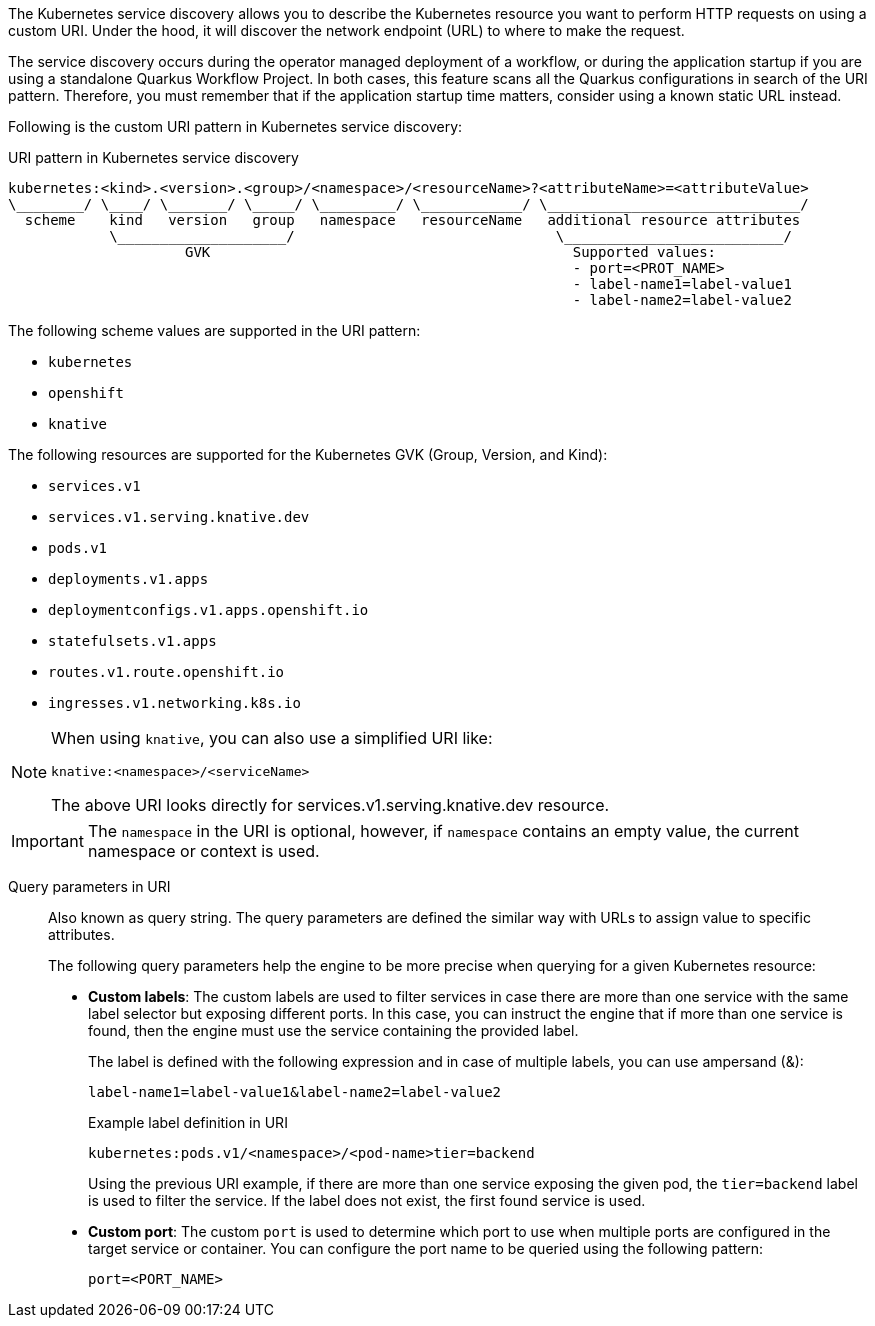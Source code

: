 The Kubernetes service discovery allows you to describe the Kubernetes resource you want to perform HTTP requests on using a custom URI. Under the hood, it will discover the network endpoint (URL) to where to make the request.

The service discovery occurs during the operator managed deployment of a workflow, or during the application startup if you are using a standalone Quarkus Workflow Project.
In both cases, this feature scans all the Quarkus configurations in search of the URI pattern. Therefore, you must remember that if the application startup time matters, consider using a known static URL instead.

Following is the custom URI pattern in Kubernetes service discovery:

.URI pattern in Kubernetes service discovery
[source,shell]
----
kubernetes:<kind>.<version>.<group>/<namespace>/<resourceName>?<attributeName>=<attributeValue>
\________/ \____/ \_______/ \_____/ \_________/ \____________/ \______________________________/
  scheme    kind   version   group   namespace   resourceName   additional resource attributes
            \____________________/                               \__________________________/
                     GVK                                           Supported values:
                                                                   - port=<PROT_NAME>
                                                                   - label-name1=label-value1
                                                                   - label-name2=label-value2
----

The following scheme values are supported in the URI pattern:

* `kubernetes`
* `openshift`
* `knative`

The following resources are supported for the Kubernetes GVK (Group, Version, and Kind):

* `services.v1`
* `services.v1.serving.knative.dev`
* `pods.v1`
* `deployments.v1.apps`
* `deploymentconfigs.v1.apps.openshift.io`
* `statefulsets.v1.apps`
* `routes.v1.route.openshift.io`
* `ingresses.v1.networking.k8s.io`

[NOTE]
====
When using `knative`, you can also use a simplified URI like:

[source]
----
knative:<namespace>/<serviceName>
----

The above URI looks directly for services.v1.serving.knative.dev resource.
====

[IMPORTANT]
====
The `namespace` in the URI is optional, however, if `namespace` contains an empty value, the current namespace or context is used.
====

Query parameters in URI::
+
--
Also known as query string. The query parameters are defined the similar way with URLs to assign value to specific attributes.

The following query parameters help the engine to be more precise when querying for a given Kubernetes resource:

* *Custom labels*: The custom labels are used to filter services in case there are more than one service with the same label selector but exposing different ports. In this case, you can instruct the engine that if more than one service is found, then the engine must use the service containing the provided label.
+
The label is defined with the following expression and in case of multiple labels, you can use ampersand (&):
+
`label-name1=label-value1&label-name2=label-value2`
+
.Example label definition in URI
[source,shell]
----
kubernetes:pods.v1/<namespace>/<pod-name>tier=backend
----
+
Using the previous URI example, if there are more than one service exposing the given pod, the `tier=backend` label is used to filter the service. If the label does not exist, the first found service is used.

* *Custom port*: The custom `port` is used to determine which port to use when multiple ports are configured in the target service or container. You can configure the port name to be queried using the following pattern:
+
`port=<PORT_NAME>`
--
